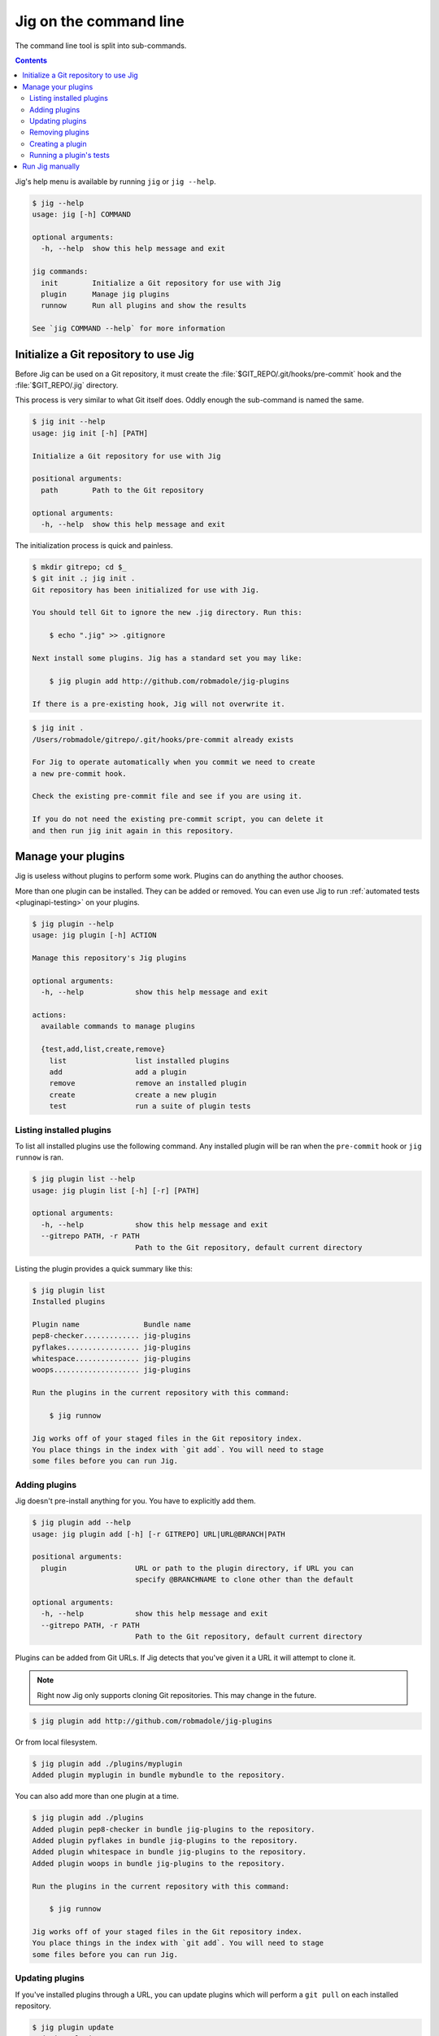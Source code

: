 Jig on the command line
=======================

The command line tool is split into sub-commands.

.. contents::

Jig's help menu is available by running ``jig`` or ``jig --help``.

.. code-block:: console

    $ jig --help
    usage: jig [-h] COMMAND

    optional arguments:
      -h, --help  show this help message and exit

    jig commands:
      init        Initialize a Git repository for use with Jig
      plugin      Manage jig plugins
      runnow      Run all plugins and show the results

    See `jig COMMAND --help` for more information

.. _cli-init:

Initialize a Git repository to use Jig
--------------------------------------

Before Jig can be used on a Git repository, it must create the
:file:`$GIT_REPO/.git/hooks/pre-commit` hook and the :file:`$GIT_REPO/.jig`
directory.

This process is very similar to what Git itself does. Oddly enough the
sub-command is named the same.

.. code-block:: console

    $ jig init --help
    usage: jig init [-h] [PATH]

    Initialize a Git repository for use with Jig

    positional arguments:
      path        Path to the Git repository

    optional arguments:
      -h, --help  show this help message and exit

The initialization process is quick and painless.

.. code-block:: console

    $ mkdir gitrepo; cd $_
    $ git init .; jig init .
    Git repository has been initialized for use with Jig.

    You should tell Git to ignore the new .jig directory. Run this:

        $ echo ".jig" >> .gitignore

    Next install some plugins. Jig has a standard set you may like:

        $ jig plugin add http://github.com/robmadole/jig-plugins

    If there is a pre-existing hook, Jig will not overwrite it.

.. code-block:: console

    $ jig init .
    /Users/robmadole/gitrepo/.git/hooks/pre-commit already exists

    For Jig to operate automatically when you commit we need to create
    a new pre-commit hook.

    Check the existing pre-commit file and see if you are using it.

    If you do not need the existing pre-commit script, you can delete it
    and then run jig init again in this repository.

.. _cli-plugin:

Manage your plugins
-------------------

Jig is useless without plugins to perform some work. Plugins can do anything
the author chooses.

More than one plugin can be installed. They can be added or removed. You can
even use Jig to run :ref:`automated tests <pluginapi-testing>` on your plugins.

.. code-block:: console

    $ jig plugin --help
    usage: jig plugin [-h] ACTION

    Manage this repository's Jig plugins

    optional arguments:
      -h, --help            show this help message and exit

    actions:
      available commands to manage plugins

      {test,add,list,create,remove}
        list                list installed plugins
        add                 add a plugin
        remove              remove an installed plugin
        create              create a new plugin
        test                run a suite of plugin tests

.. _cli-plugin-list:

Listing installed plugins
~~~~~~~~~~~~~~~~~~~~~~~~~

To list all installed plugins use the following command. Any installed plugin
will be ran when the ``pre-commit`` hook or ``jig runnow`` is ran.

.. code-block:: console

    $ jig plugin list --help
    usage: jig plugin list [-h] [-r] [PATH]

    optional arguments:
      -h, --help            show this help message and exit
      --gitrepo PATH, -r PATH
                            Path to the Git repository, default current directory

Listing the plugin provides a quick summary like this:

.. code-block:: console

    $ jig plugin list
    Installed plugins

    Plugin name               Bundle name
    pep8-checker............. jig-plugins
    pyflakes................. jig-plugins
    whitespace............... jig-plugins
    woops.................... jig-plugins

    Run the plugins in the current repository with this command:

        $ jig runnow

    Jig works off of your staged files in the Git repository index.
    You place things in the index with `git add`. You will need to stage
    some files before you can run Jig.

.. _cli-plugin-add:

Adding plugins
~~~~~~~~~~~~~~

Jig doesn't pre-install anything for you. You have to explicitly add them.

.. code-block:: console

    $ jig plugin add --help
    usage: jig plugin add [-h] [-r GITREPO] URL|URL@BRANCH|PATH

    positional arguments:
      plugin                URL or path to the plugin directory, if URL you can
                            specify @BRANCHNAME to clone other than the default

    optional arguments:
      -h, --help            show this help message and exit
      --gitrepo PATH, -r PATH
                            Path to the Git repository, default current directory

Plugins can be added from Git URLs. If Jig detects that you've given it a URL
it will attempt to clone it.

.. note:: Right now Jig only supports cloning Git repositories. This may change
          in the future.

.. code-block:: console

    $ jig plugin add http://github.com/robmadole/jig-plugins


Or from local filesystem.

.. code-block:: console

    $ jig plugin add ./plugins/myplugin
    Added plugin myplugin in bundle mybundle to the repository.

You can also add more than one plugin at a time.

.. code-block:: console

    $ jig plugin add ./plugins
    Added plugin pep8-checker in bundle jig-plugins to the repository.
    Added plugin pyflakes in bundle jig-plugins to the repository.
    Added plugin whitespace in bundle jig-plugins to the repository.
    Added plugin woops in bundle jig-plugins to the repository.

    Run the plugins in the current repository with this command:

        $ jig runnow

    Jig works off of your staged files in the Git repository index.
    You place things in the index with `git add`. You will need to stage
    some files before you can run Jig.

.. _cli-plugin-update:

Updating plugins
~~~~~~~~~~~~~~~~

If you've installed plugins through a URL, you can update plugins which will
perform a ``git pull`` on each installed repository.

.. code-block:: console

    $ jig plugin update
    Updating plugins

    Plugin pep8-checker, woops, pyflakes, whitespace in bundle jig-plugins
        Total 1 (delta 1), reused 0 (delta 0)
        * refs/remotes/origin/master: fast forward to branch 'master'
          old..new: a1a0e8b..3c54ac6
        Updating a1a0e8b..3c54ac6
        Fast forward
         pep8-checker/pre-commit |    2 +-
         1 files changed, 1 insertions(+), 1 deletions(-)

.. note:: This only works if you've installed a plugin via a Git URL.

.. _cli-plugin-remove:

Removing plugins
~~~~~~~~~~~~~~~~

.. code-block:: console

    $ jig plugin remove --help
    usage: jig plugin remove [-h] [-r] NAME [BUNDLE]

    positional arguments:
      name                  Plugin name
      bundle                Bundle name

    optional arguments:
      -h, --help            show this help message and exit
      --gitrepo PATH, -r PATH
                            Path to the Git repository, default current directory

Once a plugin is added, it can be easily removed.

.. code-block:: console

    $ jig plugin remove myplugin
    Removed plugin myplugin

.. _cli-plugin-create:

Creating a plugin
~~~~~~~~~~~~~~~~~

The standard Jig plugins each have a single purpose and perform their role
well. However, you can probably think of at least one additional thing you'd
like Jig to do.

We encourage you to create your own plugins. A lot of work has gone into
structuring the plugins in such a way that they are intuitive to write and are
easy to test.

To help with this, an empty plugin can be created that functions as a great
starting point to write whatever you wish.

.. note:: Right now, Python is the only supported template. But plugins can be
          written in any scripting language installed on the system. We could use your
          help in writing :ref:`new pre-commit templates
          <pluginapi-pre-commit-templates>`.

.. code-block:: console

    $ jig plugin create --help
    usage: jig plugin create [-h] [-l TEMPLATE] [-d DIR] NAME BUNDLE

    positional arguments:
      name                  Plugin name
      bundle                Bundle name

    optional arguments:
      -h, --help            show this help message and exit
      --language TEMPLATE, -l TEMPLATE
                            Scripting language: python
      --dir DIR, -d DIR     Create in this directory

Plugins have a ``NAME`` and belong in a ``BUNDLE``. The name usually describes
what it does. The bundle can be a company, your name, or an identifier that
groups multiple plugins together.

Example of creating a plugin that checks widgets for the Acme Corporation.

.. code-block:: console

    $ jig plugin create widget-checker acme-corp
    Created plugin as ./widget-checker

The :doc:`plugin API <pluginapi>` has more information on where you can go
after you've created a new plugin.

.. _cli-plugin-test:

Running a plugin's tests
~~~~~~~~~~~~~~~~~~~~~~~~

Jig will run automated tests for a plugin if they exist.

For information on ``jig plugin test`` see :ref:`Testing Plugins <pluginapi-testing>`.

.. _cli-runnow:

Run Jig manually
----------------

Jig is normally ran before you commit. The primary purpose is to catch things
that you ordinarily wouldn't add.

But, there are occasions where you want to check your progress and run Jig and
all of your installed plugins without actually committing anything.

For this use case, ``runnow`` exists.

.. code-block:: console

    $ jig runnow --help
    usage: jig runnow [-h] [-p PLUGIN] [PATH]

    Run all plugins and show the results

    positional arguments:
      path                  Path to the Git repository

    optional arguments:
      -h, --help            show this help message and exit
      --plugin PLUGIN, -p PLUGIN
                            Only run this specific named plugin

When you call this command, Jig will perform the same motions that happen with
``git commit`` is ran.

.. code-block:: console

    $ jig runnow
    ▾  pep8-checker

    ⚠  line 1: a.py
        import foo; import bar; import daz;
         - E702 multiple statements on one line (semicolon)

    ▾  pyflakes

    ⚠  line 1: a.py
        'foo' imported but unused

    ⚠  line 1: a.py
        'bar' imported but unused

    ⚠  line 1: a.py
        'daz' imported but unused

    Ran 3 plugins
        Info 0 Warn 4 Stop 0
